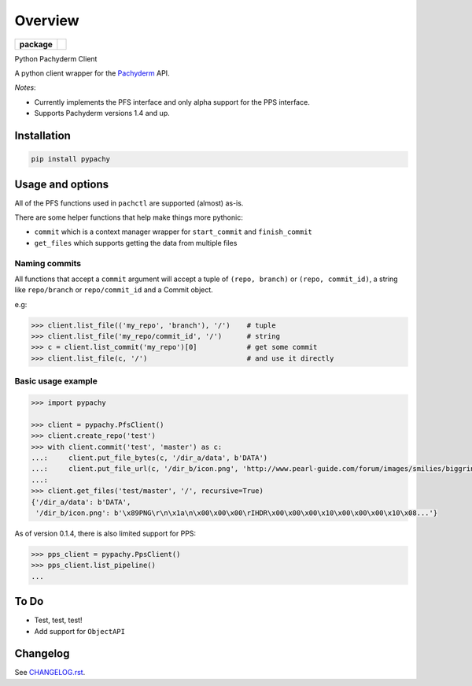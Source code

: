 ========
Overview
========


.. start-badges

.. list-table::
    :stub-columns: 1

    * - package
      - | |version| |wheel| |supported-versions|
        | |commits-since|

.. |version| image:: https://img.shields.io/pypi/v/pypachy.svg
    :alt: PyPI Package latest release
    :target: https://pypi.python.org/pypi/pypachy

.. |commits-since| image:: https://img.shields.io/github/commits-since/kalugny/pypachy/v0.1.5.svg
    :alt: Commits since latest release
    :target: https://github.com/kalugny/pypachy/compare/v0.1.5...master

.. |wheel| image:: https://img.shields.io/pypi/wheel/pypachy.svg
    :alt: PyPI Wheel
    :target: https://pypi.python.org/pypi/pypachy

.. |supported-versions| image:: https://img.shields.io/pypi/pyversions/pypachy.svg
    :alt: Supported versions
    :target: https://pypi.python.org/pypi/pypachy


.. end-badges

Python Pachyderm Client

A python client wrapper for the Pachyderm_ API.

*Notes*:

* Currently implements the PFS interface and only alpha support for the PPS interface.

* Supports Pachyderm versions 1.4 and up.

Installation
============

.. code:: bash

    pip install pypachy

Usage and options
=================

All of the PFS functions used in ``pachctl`` are supported (almost) as-is.

There are some helper functions that help make things more pythonic:

* ``commit`` which is a context manager wrapper for ``start_commit`` and ``finish_commit``
* ``get_files`` which supports getting the data from multiple files

Naming commits
--------------

All functions that accept a ``commit`` argument will accept a tuple of ``(repo, branch)`` or ``(repo, commit_id)``,
a string like ``repo/branch`` or ``repo/commit_id`` and a Commit object.

e.g:

.. code:: python

    >>> client.list_file(('my_repo', 'branch'), '/')    # tuple
    >>> client.list_file('my_repo/commit_id', '/')      # string
    >>> c = client.list_commit('my_repo')[0]            # get some commit
    >>> client.list_file(c, '/')                        # and use it directly



Basic usage example
-------------------

.. code:: python

    >>> import pypachy
    
    >>> client = pypachy.PfsClient()
    >>> client.create_repo('test')
    >>> with client.commit('test', 'master') as c:
    ...:     client.put_file_bytes(c, '/dir_a/data', b'DATA')
    ...:     client.put_file_url(c, '/dir_b/icon.png', 'http://www.pearl-guide.com/forum/images/smilies/biggrin.png')
    ...:
    >>> client.get_files('test/master', '/', recursive=True)
    {'/dir_a/data': b'DATA',
     '/dir_b/icon.png': b'\x89PNG\r\n\x1a\n\x00\x00\x00\rIHDR\x00\x00\x00\x10\x00\x00\x00\x10\x08...'}

As of version 0.1.4, there is also limited support for PPS:

.. code:: python

    >>> pps_client = pypachy.PpsClient()
    >>> pps_client.list_pipeline()
    ...

To Do
=====

* Test, test, test!
* Add support for ``ObjectAPI``

Changelog
=========

See `CHANGELOG.rst <https://github.com/kalugny/pypachy/blob/master/CHANGELOG.rst>`_.

.. _Pachyderm: https://pachyderm.io/
